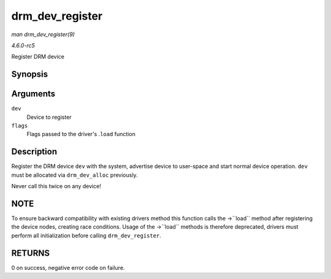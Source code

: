 .. -*- coding: utf-8; mode: rst -*-

.. _API-drm-dev-register:

================
drm_dev_register
================

*man drm_dev_register(9)*

*4.6.0-rc5*

Register DRM device


Synopsis
========

.. c:function:: int drm_dev_register( struct drm_device * dev, unsigned long flags )

Arguments
=========

``dev``
    Device to register

``flags``
    Flags passed to the driver's .\ ``load`` function


Description
===========

Register the DRM device ``dev`` with the system, advertise device to
user-space and start normal device operation. ``dev`` must be allocated
via ``drm_dev_alloc`` previously.

Never call this twice on any device!


NOTE
====

To ensure backward compatibility with existing drivers method this
function calls the ->``load`` method after registering the device nodes,
creating race conditions. Usage of the ->``load`` methods is therefore
deprecated, drivers must perform all initialization before calling
``drm_dev_register``.


RETURNS
=======

0 on success, negative error code on failure.


.. ------------------------------------------------------------------------------
.. This file was automatically converted from DocBook-XML with the dbxml
.. library (https://github.com/return42/sphkerneldoc). The origin XML comes
.. from the linux kernel, refer to:
..
.. * https://github.com/torvalds/linux/tree/master/Documentation/DocBook
.. ------------------------------------------------------------------------------
